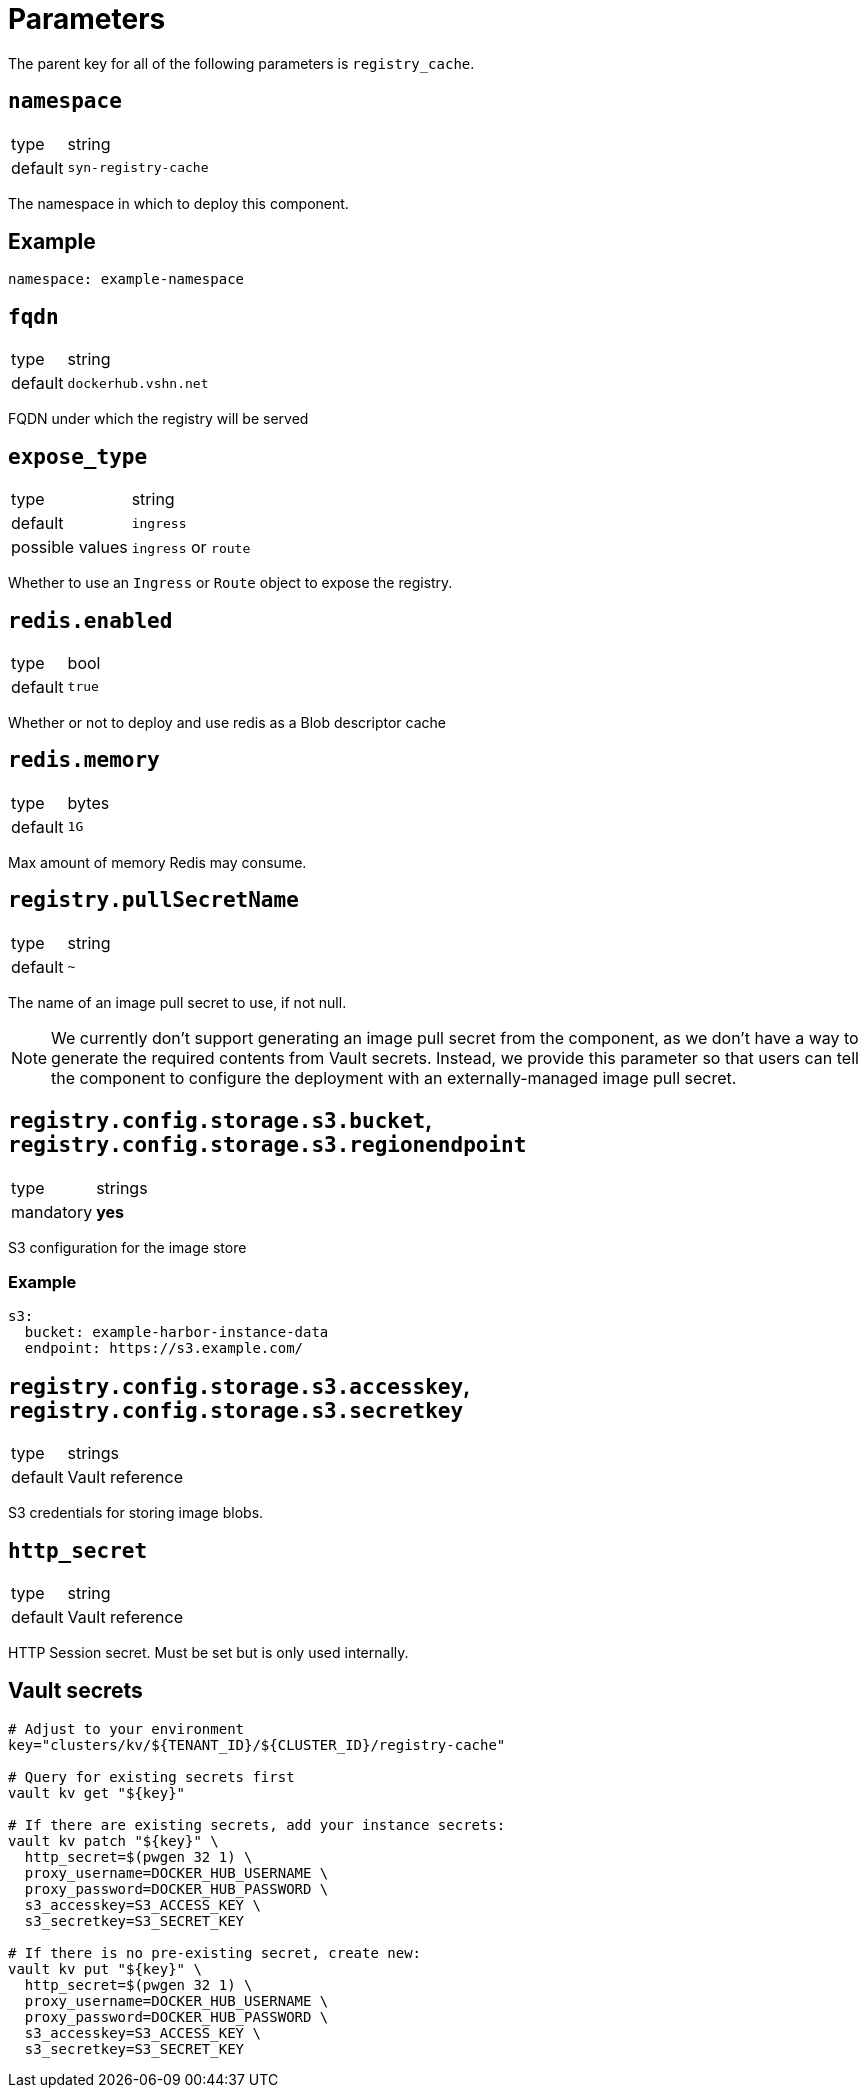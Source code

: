= Parameters

The parent key for all of the following parameters is `registry_cache`.

== `namespace`

[horizontal]
type:: string
default:: `syn-registry-cache`

The namespace in which to deploy this component.


== Example

[source,yaml]
----
namespace: example-namespace
----


== `fqdn`

[horizontal]
type:: string
default:: `dockerhub.vshn.net`

FQDN under which the registry will be served


== `expose_type`

[horizontal]
type:: string
default:: `ingress`
possible values:: `ingress` or `route`

Whether to use an `Ingress` or `Route` object to expose the registry.

== `redis.enabled`

[horizontal]
type:: bool
default:: `true`

Whether or not to deploy and use redis as a Blob descriptor cache

== `redis.memory`

[horizontal]
type:: bytes
default:: `1G`

Max amount of memory Redis may consume.

== `registry.pullSecretName`

[horizontal]
type:: string
default:: `~`

The name of an image pull secret to use, if not null.

[NOTE]
====
We currently don't support generating an image pull secret from the component, as we don't have a way to generate the required contents from Vault secrets.
Instead, we provide this parameter so that users can tell the component to configure the deployment with an externally-managed image pull secret.
====

== `registry.config.storage.s3.bucket`, `registry.config.storage.s3.regionendpoint`

[horizontal]
type:: strings
mandatory:: **yes**

S3 configuration for the image store

=== Example

[source,yaml]
----
s3:
  bucket: example-harbor-instance-data
  endpoint: https://s3.example.com/
----


== `registry.config.storage.s3.accesskey`, `registry.config.storage.s3.secretkey`

[horizontal]
type:: strings
default:: Vault reference

S3 credentials for storing image blobs.

== `http_secret`

[horizontal]
type:: string
default:: Vault reference

HTTP Session secret. Must be set but is only used internally.

== Vault secrets

[source,bash]
----
# Adjust to your environment
key="clusters/kv/${TENANT_ID}/${CLUSTER_ID}/registry-cache"

# Query for existing secrets first
vault kv get "${key}"

# If there are existing secrets, add your instance secrets:
vault kv patch "${key}" \
  http_secret=$(pwgen 32 1) \
  proxy_username=DOCKER_HUB_USERNAME \
  proxy_password=DOCKER_HUB_PASSWORD \
  s3_accesskey=S3_ACCESS_KEY \
  s3_secretkey=S3_SECRET_KEY

# If there is no pre-existing secret, create new:
vault kv put "${key}" \
  http_secret=$(pwgen 32 1) \
  proxy_username=DOCKER_HUB_USERNAME \
  proxy_password=DOCKER_HUB_PASSWORD \
  s3_accesskey=S3_ACCESS_KEY \
  s3_secretkey=S3_SECRET_KEY
----
